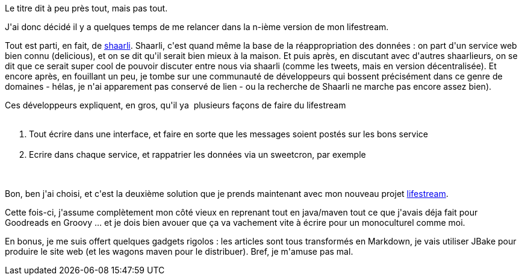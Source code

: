 :jbake-type: post
:jbake-status: published
:jbake-title: lifestream version ... pfiouh
:jbake-tags: java,lifestream,maven,mavie,_mois_août,_année_2013
:jbake-date: 2013-08-27
:jbake-depth: ../../../../
:jbake-uri: wordpress/2013/08/27/lifestream-version-pfiouh.adoc
:jbake-excerpt: 
:jbake-source: https://riduidel.wordpress.com/2013/08/27/lifestream-version-pfiouh/
:jbake-style: wordpress

++++
<p>
Le titre dit à peu près tout, mais pas tout.
</p>
<p>
J'ai donc décidé il y a quelques temps de me relancer dans la n-ième version de mon lifestream.
</p>
<p>
Tout est parti, en fait, de <a title="Un plus joli shaarli …" href="http://riduidel.wordpress.com/2013/06/17/un-plus-joli-shaarli/">shaarli</a>. Shaarli, c'est quand même la base de la réappropriation des données : on part d'un service web bien connu (delicious), et on se dit qu'il serait bien mieux à la maison. Et puis après, en discutant avec d'autres shaarlieurs, on se dit que ce serait super cool de pouvoir discuter entre nous via shaarli (comme les tweets, mais en version décentralisée). Et encore après, en fouillant un peu, je tombe sur une communauté de développeurs qui bossent précisément dans ce genre de domaines - hélas, je n'ai apparement pas conservé de lien - ou la recherche de Shaarli ne marche pas encore assez bien).
</p>
<p>
Ces développeurs expliquent, en gros, qu'il ya  plusieurs façons de faire du lifestream
<br/>
<ol>
<br/>
<li>Tout écrire dans une interface, et faire en sorte que les messages soient postés sur les bons service</li>
<br/>
<li>Ecrire dans chaque service, et rappatrier les données via un sweetcron, par exemple</li>
<br/>
</ol>
<br/>
Bon, ben j'ai choisi, et c'est la deuxième solution que je prends maintenant avec mon nouveau projet <a href="https://github.com/Riduidel/lifestream">lifestream</a>.
</p>
<p>
Cette fois-ci, j'assume complètement mon côté vieux en reprenant tout en java/maven tout ce que j'avais déja fait pour Goodreads en Groovy ... et je dois bien avouer que ça va vachement vite à écrire pour un monoculturel comme moi.
</p>
<p>
En bonus, je me suis offert quelques gadgets rigolos : les articles sont tous transformés en Markdown, je vais utiliser JBake pour produire le site web (et les wagons maven pour le distribuer). Bref, je m'amuse pas mal.
</p>
++++